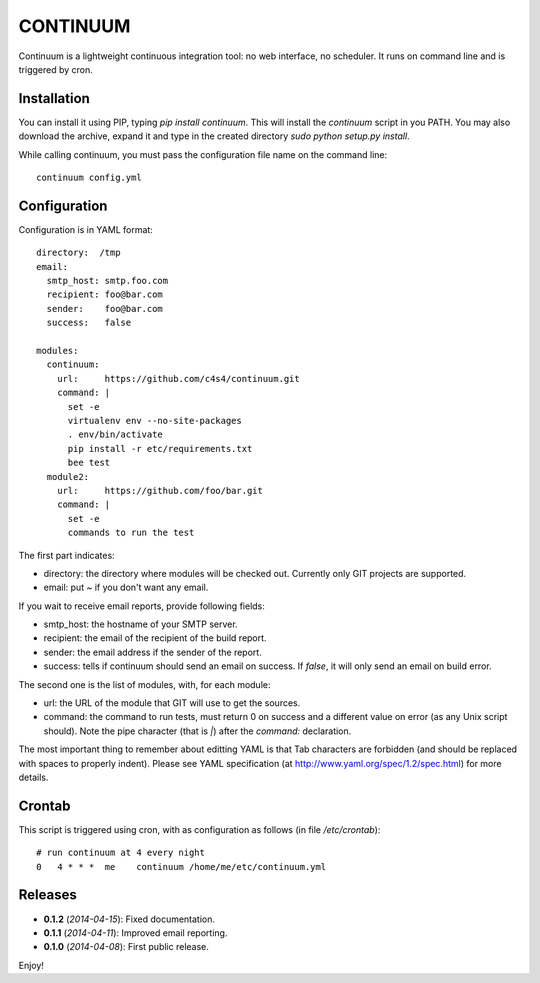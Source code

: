 =========
CONTINUUM
=========

Continuum is a lightweight continuous integration tool: no web interface, no scheduler. It runs on command line and is triggered by cron.

Installation
============

You can install it using PIP, typing *pip install continuum*. This will install the *continuum* script in you PATH. You may also download the archive, expand it and type in the created directory *sudo python setup.py install*.

While calling continuum, you must pass the configuration file name on the command line::

  continuum config.yml


Configuration
=============

Configuration is in YAML format::

  directory:  /tmp
  email:
    smtp_host: smtp.foo.com
    recipient: foo@bar.com
    sender:    foo@bar.com
    success:   false
  
  modules:
    continuum:
      url:     https://github.com/c4s4/continuum.git
      command: |
        set -e
        virtualenv env --no-site-packages 
        . env/bin/activate
        pip install -r etc/requirements.txt
        bee test
    module2:
      url:     https://github.com/foo/bar.git
      command: |
        set -e
        commands to run the test

The first part indicates:

- directory: the directory where modules will be checked out. Currently only GIT projects are supported.
- email: put *~* if you don't want any email.

If you wait to receive email reports, provide following fields:

- smtp_host: the hostname of your SMTP server.
- recipient:  the email of the recipient of the build report.
- sender: the email address if the sender of the report.
- success: tells if continuum should send an email on success. If *false*, it will only send an email on build error.

The second one is the list of modules, with, for each module:

- url: the URL of the module that GIT will use to get the sources.
- command: the command to run tests, must return 0 on success and a different value on error (as any Unix script should). Note the pipe character (that is *|*) after the *command:* declaration.

The most important thing to remember about editting YAML is that Tab characters are forbidden (and should be replaced with spaces to properly indent). Please see YAML specification (at http://www.yaml.org/spec/1.2/spec.html) for more details.

Crontab
=======

This script is triggered using cron, with as configuration as follows (in file */etc/crontab*)::

  # run continuum at 4 every night
  0   4 * * *  me    continuum /home/me/etc/continuum.yml

Releases
========

- **0.1.2** (*2014-04-15*): Fixed documentation.
- **0.1.1** (*2014-04-11*): Improved email reporting.
- **0.1.0** (*2014-04-08*): First public release.

Enjoy!

